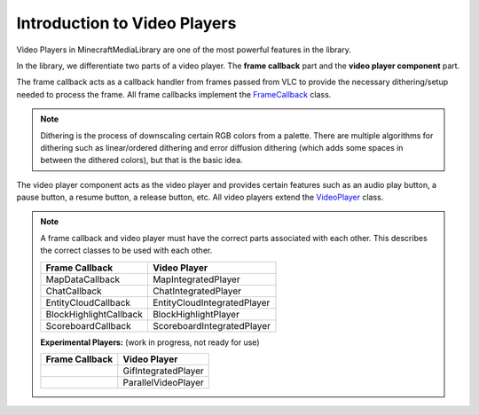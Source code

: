 Introduction to Video Players
==============================================================

Video Players in MinecraftMediaLibrary are one of the most powerful features
in the library.

In the library, we differentiate two parts of a video player. The **frame callback**
part and the **video player component** part.

The frame callback acts as a callback handler from frames passed from VLC to provide
the necessary dithering/setup needed to process the frame. All frame callbacks implement
the
`FrameCallback <https://github.com/MinecraftMediaLibrary/MinecraftMediaLibrary/blob/master/minecraftmedialibrary-api/src/main/java/com/github/pulsebeat02/minecraftmedialibrary/frame/FrameCallback.java>`__
class.

.. note::
  Dithering is the process of downscaling certain RGB colors from a palette. There are
  multiple algorithms for dithering such as linear/ordered dithering and error diffusion
  dithering (which adds some spaces in between the dithered colors), but that is the basic
  idea.

The video player component acts as the video player and provides certain features such
as an audio play button, a pause button, a resume button, a release button, etc. All
video players extend the
`VideoPlayer <https://github.com/MinecraftMediaLibrary/MinecraftMediaLibrary/blob/master/minecraftmedialibrary-api/src/main/java/com/github/pulsebeat02/minecraftmedialibrary/frame/VideoPlayer.java>`__
class.

.. note::

   A frame callback and video player must have the correct parts associated with each other.
   This describes the correct classes to be used with each other.

   +------------------------+-----------------------------+
   | **Frame Callback**     | **Video Player**            |
   +------------------------+-----------------------------+
   | MapDataCallback        | MapIntegratedPlayer         |
   +------------------------+-----------------------------+
   | ChatCallback           | ChatIntegratedPlayer        |
   +------------------------+-----------------------------+
   | EntityCloudCallback    | EntityCloudIntegratedPlayer |
   +------------------------+-----------------------------+
   | BlockHighlightCallback | BlockHighlightPlayer        |
   +------------------------+-----------------------------+
   | ScoreboardCallback     | ScoreboardIntegratedPlayer  |
   +------------------------+-----------------------------+

   **Experimental Players:** (work in progress, not ready for use)

   +------------------------+-----------------------------+
   | **Frame Callback**     | **Video Player**            |
   +------------------------+-----------------------------+
   |                        | GifIntegratedPlayer         |
   +------------------------+-----------------------------+
   |                        | ParallelVideoPlayer         |
   +------------------------+-----------------------------+
